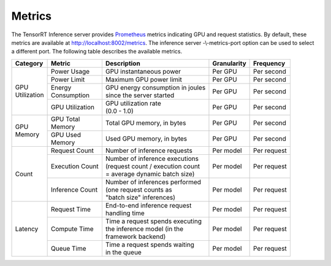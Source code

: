 ..
  # Copyright (c) 2018, NVIDIA CORPORATION. All rights reserved.
  #
  # Redistribution and use in source and binary forms, with or without
  # modification, are permitted provided that the following conditions
  # are met:
  #  * Redistributions of source code must retain the above copyright
  #    notice, this list of conditions and the following disclaimer.
  #  * Redistributions in binary form must reproduce the above copyright
  #    notice, this list of conditions and the following disclaimer in the
  #    documentation and/or other materials provided with the distribution.
  #  * Neither the name of NVIDIA CORPORATION nor the names of its
  #    contributors may be used to endorse or promote products derived
  #    from this software without specific prior written permission.
  #
  # THIS SOFTWARE IS PROVIDED BY THE COPYRIGHT HOLDERS ``AS IS'' AND ANY
  # EXPRESS OR IMPLIED WARRANTIES, INCLUDING, BUT NOT LIMITED TO, THE
  # IMPLIED WARRANTIES OF MERCHANTABILITY AND FITNESS FOR A PARTICULAR
  # PURPOSE ARE DISCLAIMED.  IN NO EVENT SHALL THE COPYRIGHT OWNER OR
  # CONTRIBUTORS BE LIABLE FOR ANY DIRECT, INDIRECT, INCIDENTAL, SPECIAL,
  # EXEMPLARY, OR CONSEQUENTIAL DAMAGES (INCLUDING, BUT NOT LIMITED TO,
  # PROCUREMENT OF SUBSTITUTE GOODS OR SERVICES; LOSS OF USE, DATA, OR
  # PROFITS; OR BUSINESS INTERRUPTION) HOWEVER CAUSED AND ON ANY THEORY
  # OF LIABILITY, WHETHER IN CONTRACT, STRICT LIABILITY, OR TORT
  # (INCLUDING NEGLIGENCE OR OTHERWISE) ARISING IN ANY WAY OUT OF THE USE
  # OF THIS SOFTWARE, EVEN IF ADVISED OF THE POSSIBILITY OF SUCH DAMAGE.

.. _section-metrics:

Metrics
=======

The TensorRT Inference server provides `Prometheus
<https://prometheus.io/>`_ metrics indicating GPU and request
statistics. By default, these metrics are available at
http://localhost:8002/metrics. The inference server -\\-metrics-port
option can be used to select a different port. The following table
describes the available metrics.

+--------------+----------------+---------------------------------------+-----------+-----------+
|Category      |Metric          |Description                            |Granularity|Frequency  |
|              |                |                                       |           |           |
+==============+================+=======================================+===========+===========+
|| GPU         |Power Usage     |GPU instantaneous power                |Per GPU    |Per second |
|| Utilization |                |                                       |           |           |
|              |                |                                       |           |           |
+              +----------------+---------------------------------------+-----------+-----------+
|              |Power Limit     |Maximum GPU power limit                |Per GPU    |Per second |
|              |                |                                       |           |           |
+              +----------------+---------------------------------------+-----------+-----------+
|              || Energy        || GPU energy consumption in joules     |Per GPU    |Per second |
|              || Consumption   || since the server started             |           |           |
+              +----------------+---------------------------------------+-----------+-----------+
|              |GPU Utilization || GPU utilization rate                 |Per GPU    |Per second |
|              |                || (0.0 - 1.0)                          |           |           |
+--------------+----------------+---------------------------------------+-----------+-----------+
|| GPU         || GPU Total     || Total GPU memory, in bytes           |Per GPU    |Per second |
|| Memory      || Memory        |                                       |           |           |
+              +----------------+---------------------------------------+-----------+-----------+
|              || GPU Used      || Used GPU memory, in bytes            |Per GPU    |Per second |
|              || Memory        |                                       |           |           |
+--------------+----------------+---------------------------------------+-----------+-----------+
|Count         |Request Count   || Number of inference requests         |Per model  |Per request|
|              |                |                                       |           |           |
|              |                |                                       |           |           |
|              |                |                                       |           |           |
+              +----------------+---------------------------------------+-----------+-----------+
|              |Execution Count || Number of inference executions       |Per model  |Per request|
|              |                || (request count / execution count     |           |           |
|              |                || = average dynamic batch size)        |           |           |
|              |                |                                       |           |           |
+              +----------------+---------------------------------------+-----------+-----------+
|              |Inference Count || Number of inferences performed       |Per model  |Per request|
|              |                || (one request counts as               |           |           |
|              |                || "batch size" inferences)             |           |           |
|              |                |                                       |           |           |
+--------------+----------------+---------------------------------------+-----------+-----------+
|Latency       |Request Time    || End-to-end inference request         |Per model  |Per request|
|              |                || handling time                        |           |           |
|              |                |                                       |           |           |
|              |                |                                       |           |           |
+              +----------------+---------------------------------------+-----------+-----------+
|              |Compute Time    || Time a request spends executing      |Per model  |Per request|
|              |                || the inference model (in the          |           |           |
|              |                || framework backend)                   |           |           |
|              |                |                                       |           |           |
+              +----------------+---------------------------------------+-----------+-----------+
|              |Queue Time      || Time a request spends waiting        |Per model  |Per request|
|              |                || in the queue                         |           |           |
|              |                |                                       |           |           |
|              |                |                                       |           |           |
|              |                |                                       |           |           |
+--------------+----------------+---------------------------------------+-----------+-----------+
